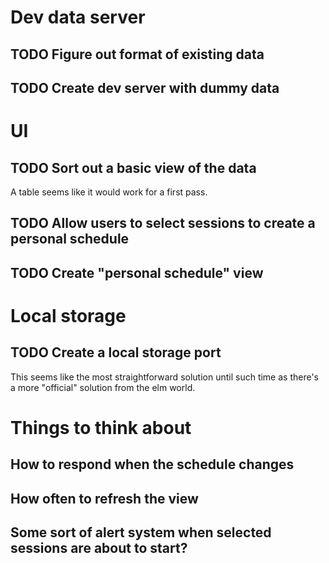 * Dev data server
** TODO Figure out format of existing data
** TODO Create dev server with dummy data
* UI
** TODO Sort out a basic view of the data
   A table seems like it would work for a first pass.
** TODO Allow users to select sessions to create a personal schedule
** TODO Create "personal schedule" view
* Local storage
** TODO Create a local storage port
   This seems like the most straightforward solution until such time as there's
   a more "official" solution from the elm world.
* Things to think about
** How to respond when the schedule changes
** How often to refresh the view
** Some sort of alert system when selected sessions are about to start?
